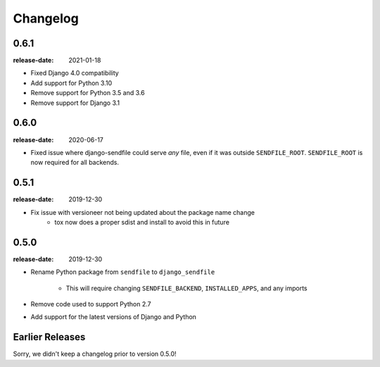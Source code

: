 Changelog
---------

0.6.1
=====

:release-date: 2021-01-18

- Fixed Django 4.0 compatibility
- Add support for Python 3.10
- Remove support for Python 3.5 and 3.6
- Remove support for Django 3.1

0.6.0
=====

:release-date: 2020-06-17

- Fixed issue where django-sendfile could serve *any* file, even if it was
  outside ``SENDFILE_ROOT``. ``SENDFILE_ROOT`` is now required for all
  backends.

0.5.1
=====

:release-date: 2019-12-30

- Fix issue with versioneer not being updated about the package name change
   - tox now does a proper sdist and install to avoid this in future

0.5.0
=====

:release-date: 2019-12-30

- Rename Python package from ``sendfile`` to ``django_sendfile``

   - This will require changing ``SENDFILE_BACKEND``, ``INSTALLED_APPS``, and
     any imports

- Remove code used to support Python 2.7
- Add support for the latest versions of Django and Python

Earlier Releases
================

Sorry, we didn't keep a changelog prior to version 0.5.0!
